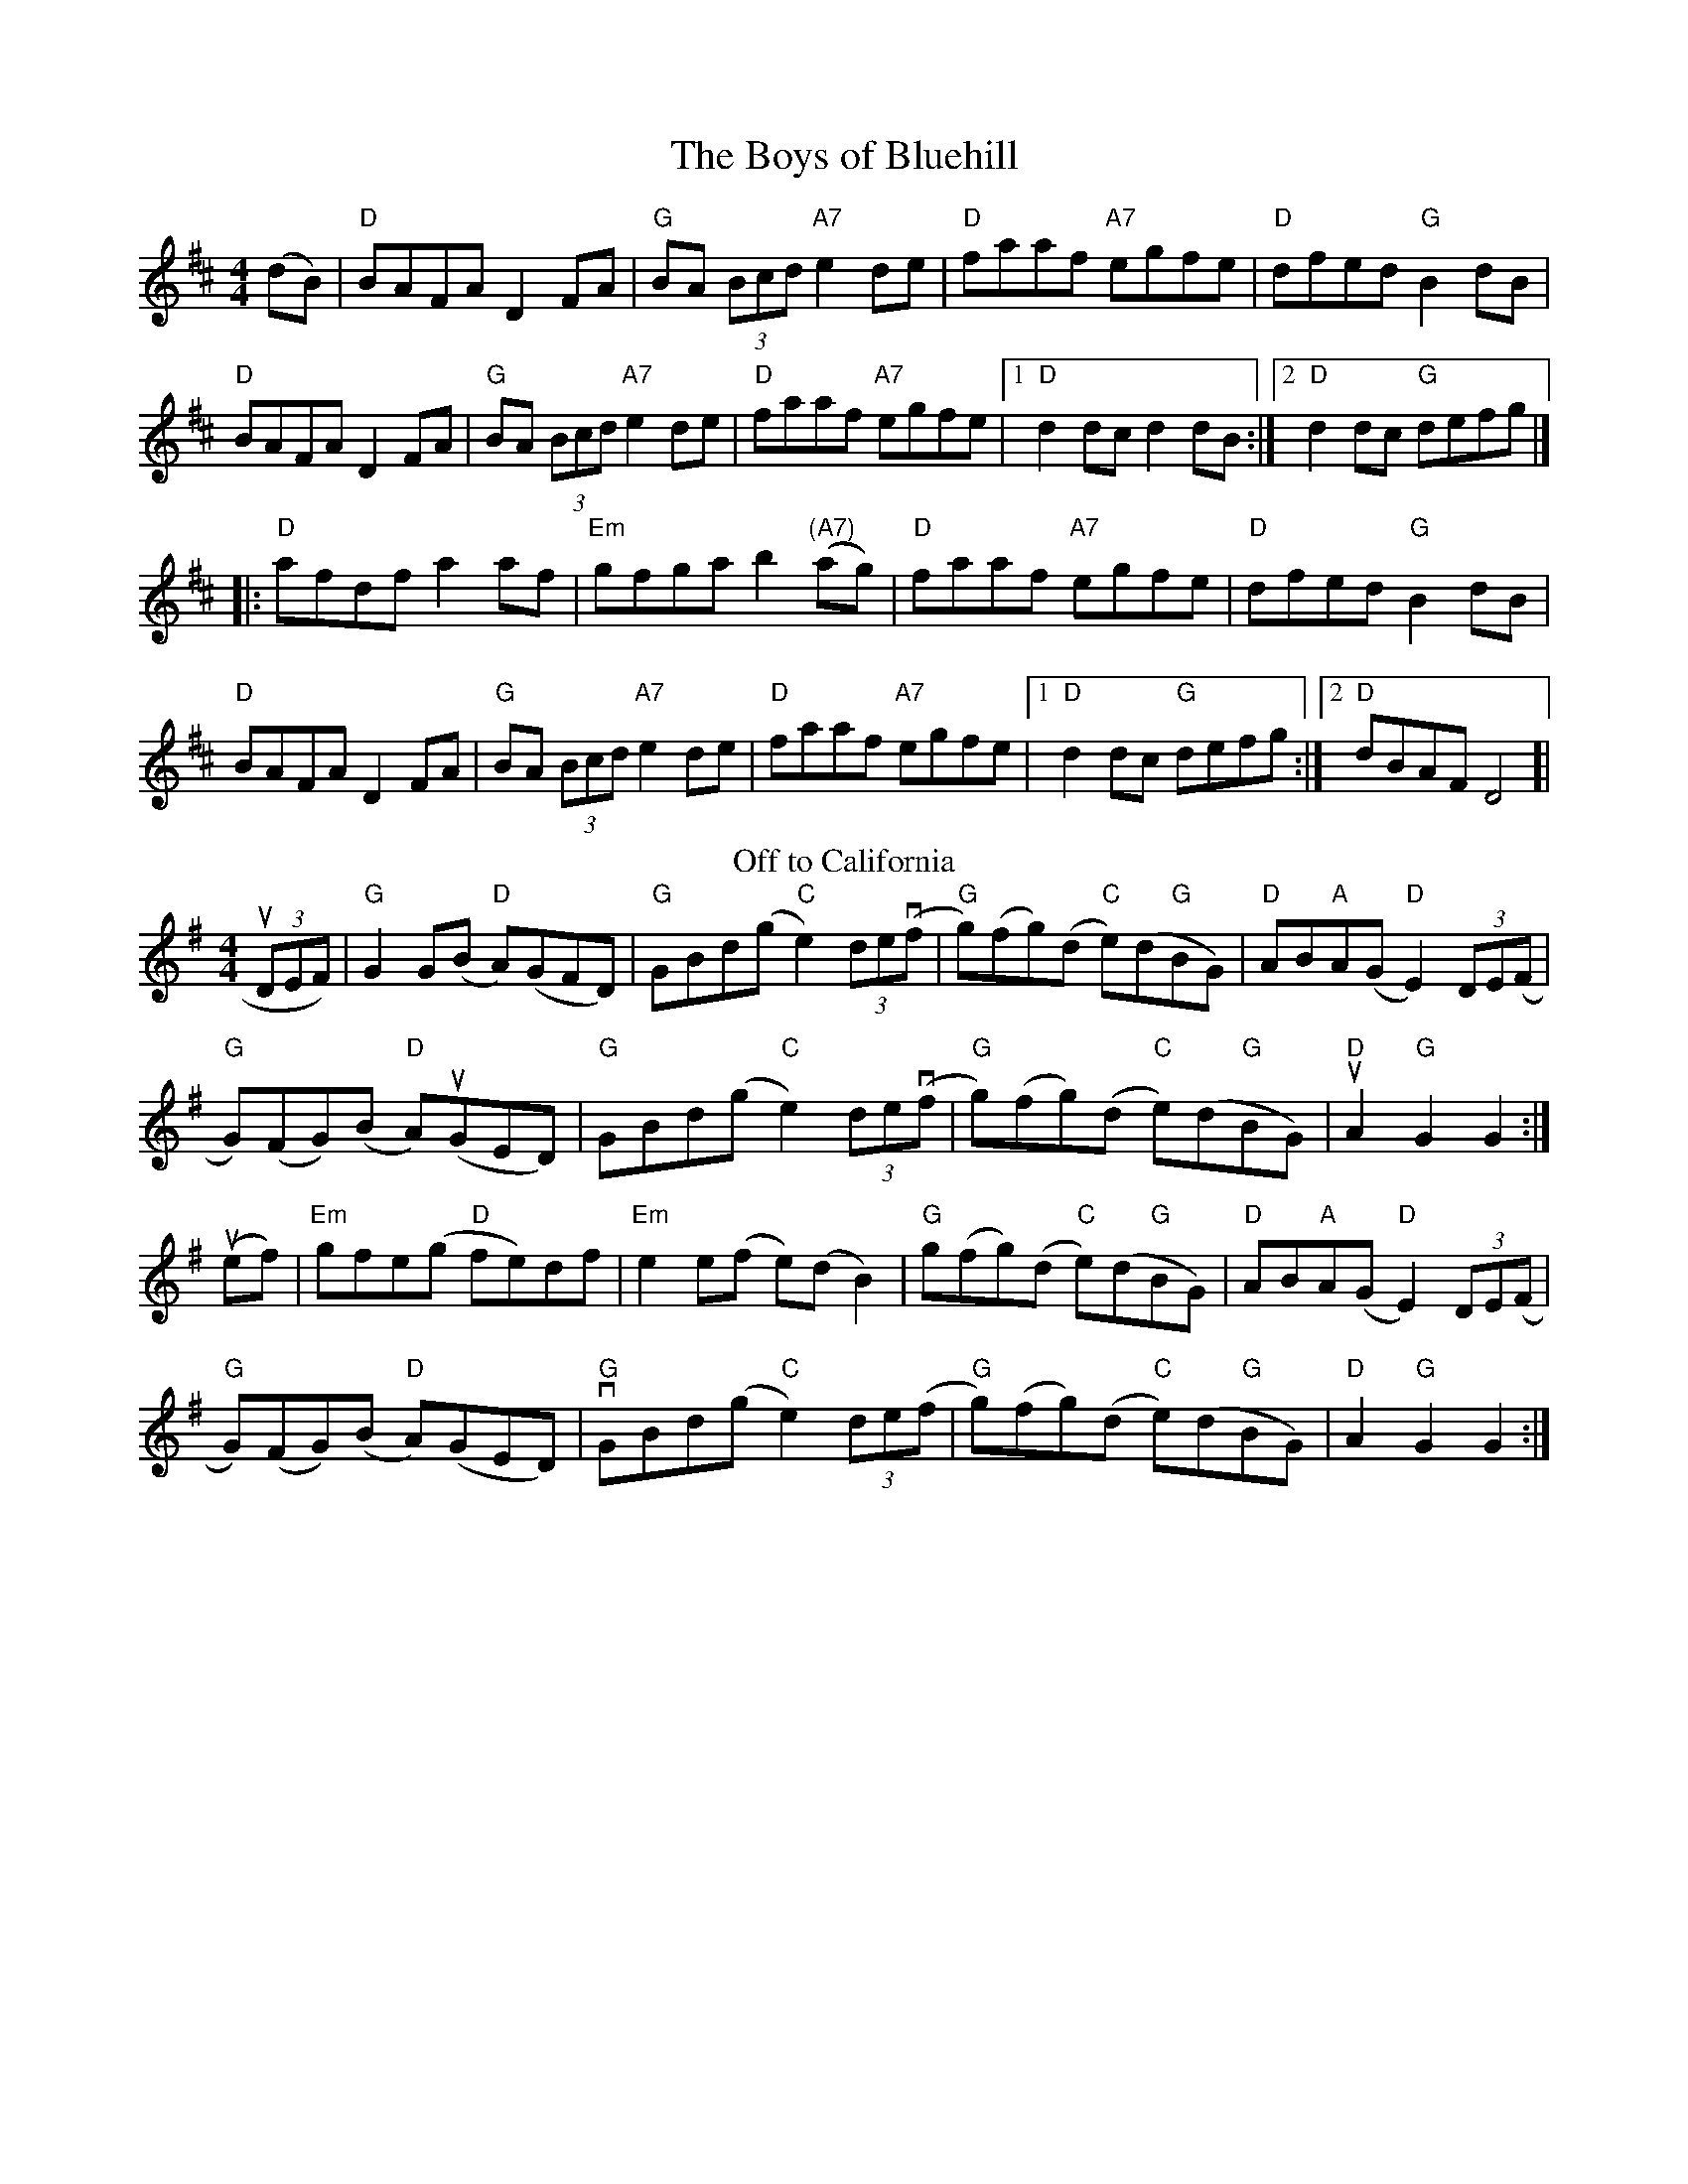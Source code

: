 X:1
T:The Boys of Bluehill
M:4/4
L:1/8
R:hornpipe
K:D
(dB)|"D"BAFA D2 FA |"G"BA (3Bcd "A7"e2 de|"D"faaf "A7"egfe|"D"dfed "G"B2 dB|
"D"BAFA D2 FA|"G"BA (3Bcd "A7"e2 de|"D"faaf "A7"egfe|[1 "D"d2 dc d2 dB:|[2 "D"d2 dc "G"defg|]
|: "D"afdf a2 af|"Em"gfga b2("(A7)"ag)|"D"faaf "A7"egfe|"D"dfed "G"B2 dB|
"D"BAFA D2 FA|"G"BA (3Bcd "A7"e2 de|"D"faaf "A7"egfe |[1"D"d2 dc "G"defg:|][2 "D"dBAF D4]|
T:Off to California
L:1/8
M:4/4
R:Hornpipe
K:G
(3uDEF) |"G"G2 G(B "D"A)(GFD)|"G"GBd(g "C"e2) (3de(vf|"G"g)(fg)(d "C"e)(d"G"BG)|"D"AB"A"A(G "D"E2) (3DEV(F|
"G"G)(FG)(B "D"A)(uGED)|"G"GBd(g "C"e2) (3de(vf|"G"g)(fg)(d "C"e)(d"G"BG)|"D"uA2 "G"G2 G2:|]
u(ef)|"Em"gfe(g "D"fe)df|"Em"e2 e(f e)(d  B2)|"G"g(fg)(d "C"e)(d"G"BG)|"D"AB"A"A(G"D" E2) (3DE(F|
"G"G)(FG)(B "D"A)(GED)|"G" vGBd(g "C"e2) (3de(f|"G"g)(fg)(d "C"e)(d"G"BG)|"D"A2 "G"G2 G2:|]
